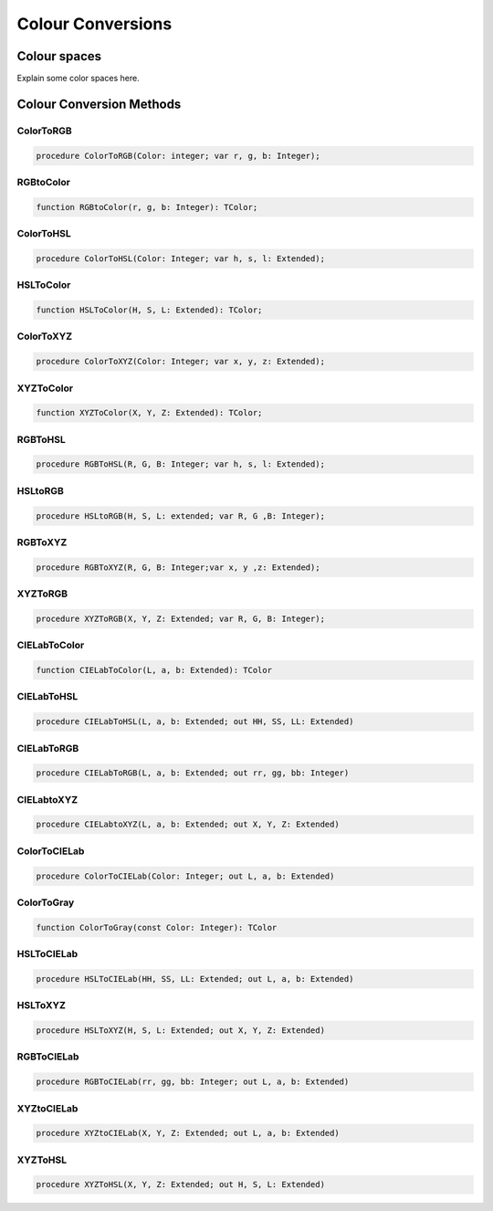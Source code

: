 .. _scriptref-colorconv:

Colour Conversions
==================

..
    TODO:

Colour spaces
-------------

Explain some color spaces here.


Colour Conversion Methods
-------------------------

.. _scriptref-colortorgb:

ColorToRGB
~~~~~~~~~~

.. code-block:: pascal

    procedure ColorToRGB(Color: integer; var r, g, b: Integer);

.. _scriptref-rgbtocolor:

RGBtoColor
~~~~~~~~~~

.. code-block:: pascal

    function RGBtoColor(r, g, b: Integer): TColor;

.. _scriptref-colortohsl:

ColorToHSL
~~~~~~~~~~

.. code-block:: pascal

    procedure ColorToHSL(Color: Integer; var h, s, l: Extended);

.. _scriptref-hsltocolor:

HSLToColor
~~~~~~~~~~

.. code-block:: pascal

    function HSLToColor(H, S, L: Extended): TColor;

.. _scriptref-colortoxyz:

ColorToXYZ
~~~~~~~~~~

.. code-block:: pascal

    procedure ColorToXYZ(Color: Integer; var x, y, z: Extended);

.. _scriptref-xyztocolor:

XYZToColor
~~~~~~~~~~

.. code-block:: pascal

    function XYZToColor(X, Y, Z: Extended): TColor;

.. _scriptref-rgbtohsl:

RGBToHSL
~~~~~~~~

.. code-block:: pascal

    procedure RGBToHSL(R, G, B: Integer; var h, s, l: Extended);

.. _scriptref-hsltorgb:

HSLtoRGB
~~~~~~~~

.. code-block:: pascal

    procedure HSLtoRGB(H, S, L: extended; var R, G ,B: Integer);

.. _scriptref-rgbtoxyz:

RGBToXYZ
~~~~~~~~

.. code-block:: pascal

    procedure RGBToXYZ(R, G, B: Integer;var x, y ,z: Extended);

.. _scriptref-xyztorgb:

XYZToRGB
~~~~~~~~

.. code-block:: pascal

    procedure XYZToRGB(X, Y, Z: Extended; var R, G, B: Integer);

..
    TODO: Add CIE L*a*b.

CIELabToColor
~~~~~~~~~~~~~

.. code-block:: pascal

    function CIELabToColor(L, a, b: Extended): TColor

CIELabToHSL
~~~~~~~~~~~

.. code-block:: pascal

    procedure CIELabToHSL(L, a, b: Extended; out HH, SS, LL: Extended)

CIELabToRGB
~~~~~~~~~~~

.. code-block:: pascal

    procedure CIELabToRGB(L, a, b: Extended; out rr, gg, bb: Integer)

CIELabtoXYZ
~~~~~~~~~~~

.. code-block:: pascal

    procedure CIELabtoXYZ(L, a, b: Extended; out X, Y, Z: Extended)

ColorToCIELab
~~~~~~~~~~~~~

.. code-block:: pascal

    procedure ColorToCIELab(Color: Integer; out L, a, b: Extended)

ColorToGray
~~~~~~~~~~~

.. code-block:: pascal

    function ColorToGray(const Color: Integer): TColor

HSLToCIELab
~~~~~~~~~~~

.. code-block:: pascal

    procedure HSLToCIELab(HH, SS, LL: Extended; out L, a, b: Extended)

HSLToXYZ
~~~~~~~~

.. code-block:: pascal

    procedure HSLToXYZ(H, S, L: Extended; out X, Y, Z: Extended)

RGBToCIELab
~~~~~~~~~~~

.. code-block:: pascal

    procedure RGBToCIELab(rr, gg, bb: Integer; out L, a, b: Extended)

XYZtoCIELab
~~~~~~~~~~~

.. code-block:: pascal

    procedure XYZtoCIELab(X, Y, Z: Extended; out L, a, b: Extended)

XYZToHSL
~~~~~~~~

.. code-block:: pascal

    procedure XYZToHSL(X, Y, Z: Extended; out H, S, L: Extended)
